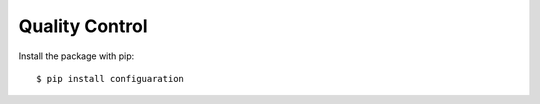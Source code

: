 ===============
Quality Control
===============

Install the package with pip::

    $ pip install configuaration